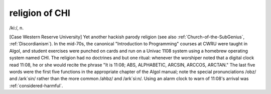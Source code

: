 .. _religion-of-CHI:

============================================================
religion of CHI
============================================================

/ki:/, n\.

[Case Western Reserve University] Yet another hackish parody religion (see also :ref:`Church-of-the-SubGenius`\, :ref:`Discordianism`\).
In the mid-70s, the canonical "Introduction to Programming" courses at CWRU were taught in Algol, and student exercises were punched on cards and run on a Univac 1108 system using a homebrew operating system named CHI.
The religion had no doctrines and but one ritual: whenever the worshiper noted that a digital clock read 11:08, he or she would recite the phrase "It is 11:08; ABS, ALPHABETIC, ARCSIN, ARCCOS, ARCTAN."
The last five words were the first five functions in the appropriate chapter of the Algol manual; note the special pronunciations /obz/ and /ark´sin/ rather than the more common /ahbz/ and /ark´si:n/.
Using an alarm clock to warn of 11:08's arrival was :ref:`considered-harmful`\.

